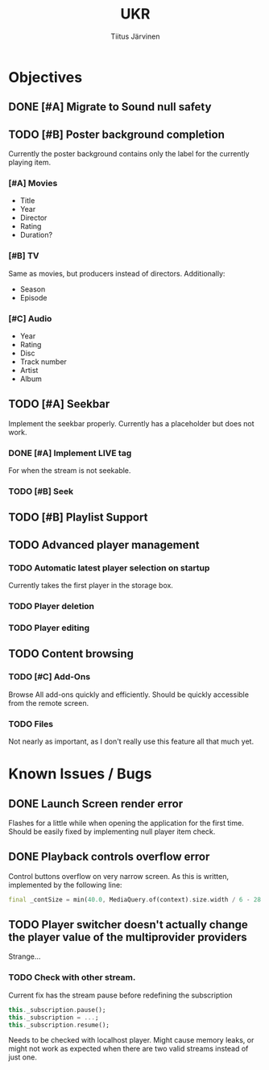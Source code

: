 #+TITLE: UKR
#+AUTHOR: Tiitus Järvinen

* Objectives
** DONE [#A] Migrate to Sound null safety
   CLOSED: [2020-11-25 ke 14:54]
   
** TODO [#B] Poster background completion
   Currently the poster background contains only the label for the currently playing item.

*** [#A] Movies
    * Title
    * Year
    * Director
    * Rating
    * Duration?

*** [#B] TV
    Same as movies, but producers instead of directors. Additionally:
    * Season
    * Episode

*** [#C] Audio
    * Year
    * Rating
    * Disc
    * Track number
    * Artist
    * Album

** TODO [#A] Seekbar
   Implement the seekbar properly. Currently has a placeholder but does not work.

*** DONE [#A] Implement LIVE tag
    CLOSED: [2020-11-25 ke 15:20]
    For when the stream is not seekable.

*** TODO [#B] Seek

** TODO [#B] Playlist Support

** TODO Advanced player management

*** TODO Automatic latest player selection on startup
    Currently takes the first player in the storage box.

*** TODO Player deletion

*** TODO Player editing

** TODO Content browsing
   
*** TODO [#C] Add-Ons
    Browse All add-ons quickly and efficiently.
    Should be quickly accessible from the remote screen.
    
*** TODO Files
    Not nearly as important, as I don't really use this feature all that much yet.
    
* Known Issues / Bugs

** DONE Launch Screen render error
   CLOSED: [2020-11-25 ke 14:56]
   Flashes for a little while when opening the application for the first time. Should be easily fixed by implementing null player item check.

   
** DONE Playback controls overflow error
   CLOSED: [2020-11-25 ke 15:26]
   Control buttons overflow on very narrow screen. As this is written, implemented by the following line:

    #+BEGIN_SRC dart
      final _contSize = min(40.0, MediaQuery.of(context).size.width / 6 - 28.0);
    #+END_SRC

** TODO Player switcher doesn't actually change the player value of the multiprovider providers
   Strange...

*** TODO Check with other stream.
    Current fix has the stream pause before redefining the subscription
    #+BEGIN_SRC dart
      this._subscription.pause();
      this._subscription = ...;
      this._subscription.resume();
    #+END_SRC

    Needs to be checked with localhost player. Might cause memory leaks, or might not work as expected when there are two valid streams instead of just one.
